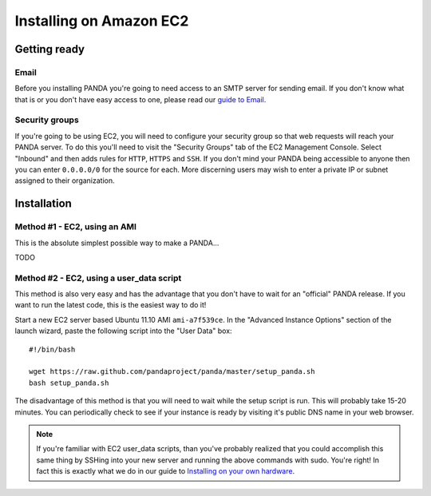 ========================
Installing on Amazon EC2
========================

Getting ready
=============

Email
-----

Before you installing PANDA you're going to need access to an SMTP server for sending email. If you don't know what that is or you don't have easy access to one, please read our `guide to Email <email.html>`_.

Security groups
---------------

If you're going to be using EC2, you will need to configure your security group so that web requests will reach your PANDA server. To do this you'll need to visit the "Security Groups" tab of the EC2 Management Console. Select "Inbound" and then adds rules for ``HTTP``, ``HTTPS`` and ``SSH``. If you don't mind your PANDA being accessible to anyone then you can enter ``0.0.0.0/0`` for the source for each. More discerning users may wish to enter a private IP or subnet assigned to their organization.

Installation
============

Method #1 - EC2, using an AMI
-----------------------------

This is the absolute simplest possible way to make a PANDA...

TODO

Method #2 - EC2, using a user_data script
-----------------------------------------

This method is also very easy and has the advantage that you don't have to wait for an "official" PANDA release. If you want to run the latest code, this is the easiest way to do it!

Start a new EC2 server based Ubuntu 11.10 AMI ``ami-a7f539ce``. In the "Advanced Instance Options" section of the launch wizard, paste the following script into the "User Data" box::

    #!/bin/bash

    wget https://raw.github.com/pandaproject/panda/master/setup_panda.sh
    bash setup_panda.sh

The disadvantage of this method is that you will need to wait while the setup script is run. This will probably take 15-20 minutes. You can periodically check to see if your instance is ready by visiting it's public DNS name in your web browser.

.. note::

    If you're familiar with EC2 user_data scripts, than you've probably realized that you could accomplish this same thing by SSHing into your new server and running the above commands with sudo. You're right! In fact this is exactly what we do in our guide to `Installing on your own hardware <self-install.html>`_. 

